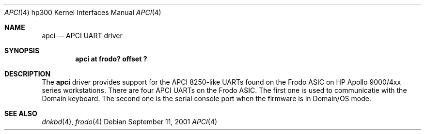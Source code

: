.\"     $NetBSD: apci.4,v 1.1 2001/09/11 06:30:03 gmcgarry Exp $
.\"
.\" Copyright (c) 2001 The NetBSD Foundation, Inc.
.\" All rights reserved.
.\"
.\" This code is derived from software contributed to The NetBSD Foundation
.\" by Gregory McGarry.
.\"
.\" Redistribution and use in source and binary forms, with or without
.\" modification, are permitted provided that the following conditions
.\" are met:
.\" 1. Redistributions of source code must retain the above copyright
.\"    notice, this list of conditions and the following disclaimer.
.\" 2. Redistributions in binary form must reproduce the above copyright
.\"    notice, this list of conditions and the following disclaimer in the
.\"    documentation and/or other materials provided with the distribution.
.\" 3. All advertising materials mentioning features or use of this software
.\"    must display the following acknowledgement:
.\"        This product includes software developed by the NetBSD
.\"        Foundation, Inc. and its contributors.
.\" 4. Neither the name of The NetBSD Foundation nor the names of its
.\"    contributors may be used to endorse or promote products derived
.\"    from this software without specific prior written permission.
.\"
.\" THIS SOFTWARE IS PROVIDED BY THE NETBSD FOUNDATION, INC. AND CONTRIBUTORS
.\" ``AS IS'' AND ANY EXPRESS OR IMPLIED WARRANTIES, INCLUDING, BUT NOT LIMITED
.\" TO, THE IMPLIED WARRANTIES OF MERCHANTABILITY AND FITNESS FOR A PARTICULAR
.\" PURPOSE ARE DISCLAIMED.  IN NO EVENT SHALL THE FOUNDATION OR CONTRIBUTORS
.\" BE LIABLE FOR ANY DIRECT, INDIRECT, INCIDENTAL, SPECIAL, EXEMPLARY, OR
.\" CONSEQUENTIAL DAMAGES (INCLUDING, BUT NOT LIMITED TO, PROCUREMENT OF
.\" SUBSTITUTE GOODS OR SERVICES; LOSS OF USE, DATA, OR PROFITS; OR BUSINESS
.\" INTERRUPTION) HOWEVER CAUSED AND ON ANY THEORY OF LIABILITY, WHETHER IN
.\" CONTRACT, STRICT LIABILITY, OR TORT (INCLUDING NEGLIGENCE OR OTHERWISE)
.\" ARISING IN ANY WAY OUT OF THE USE OF THIS SOFTWARE, EVEN IF ADVISED OF THE
.\" POSSIBILITY OF SUCH DAMAGE.
.\"
.Dd September 11, 2001
.Dt APCI 4 hp300
.Os
.Sh NAME
.Nm apci
.Nd
.Tn APCI UART driver
.Sh SYNOPSIS
.Cd "apci at frodo? offset ?"
.Sh DESCRIPTION
The
.Nm
driver provides support for the APCI 8250-like UARTs found on the
Frodo ASIC on HP Apollo 9000/4xx series workstations.  There are four
APCI UARTs on the Frodo ASIC.  The first one is used to communicatie
with the Domain keyboard.  The second one is the serial console port
when the firmware is in Domain/OS mode.
.Sh SEE ALSO
.Xr dnkbd 4 ,
.Xr frodo 4